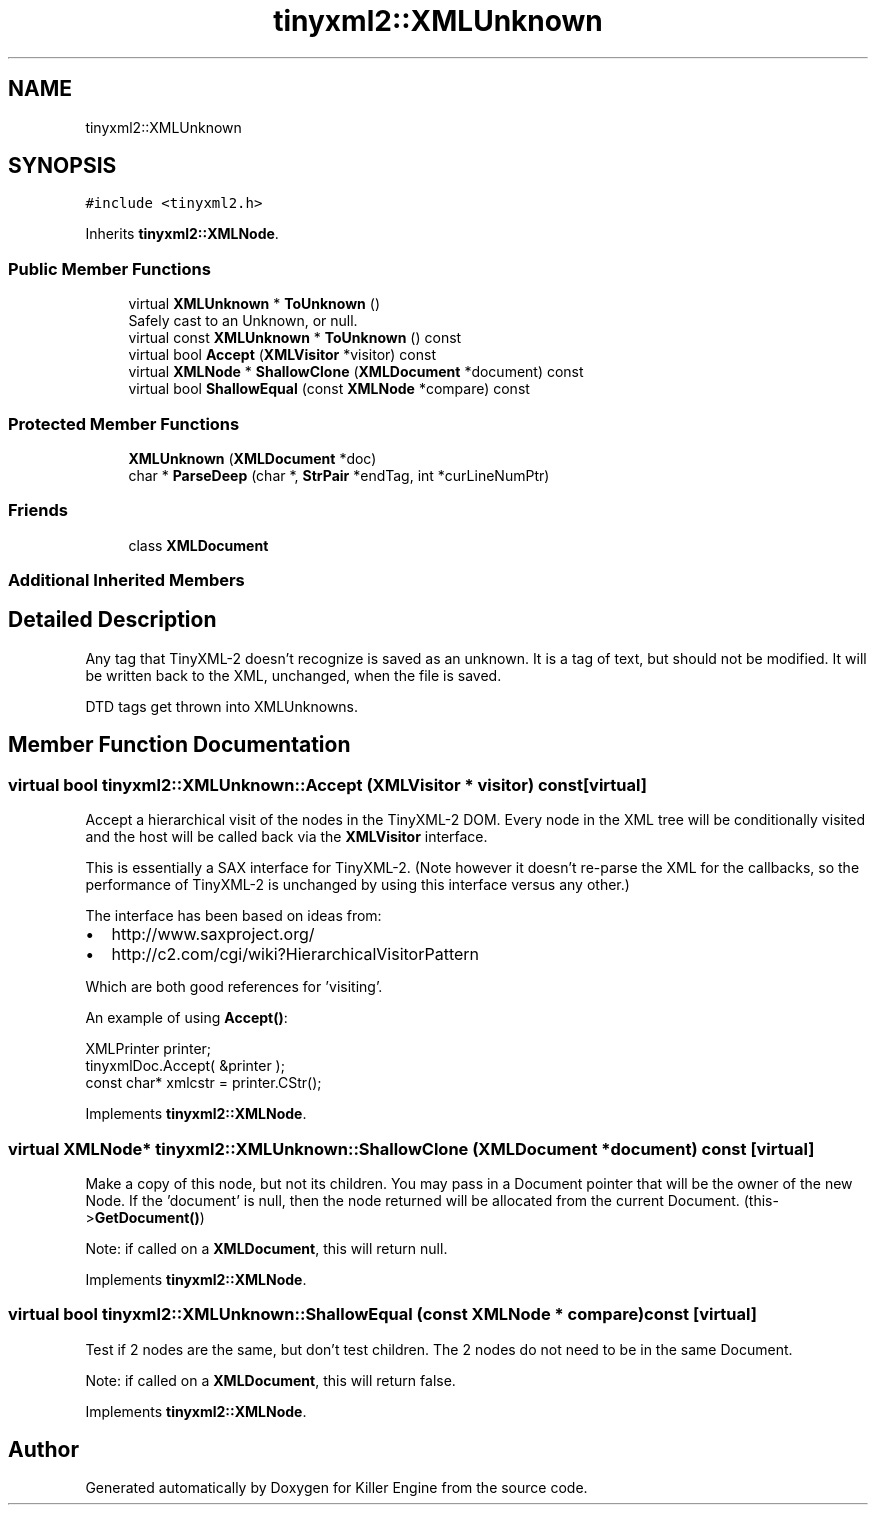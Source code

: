 .TH "tinyxml2::XMLUnknown" 3 "Wed Jun 6 2018" "Killer Engine" \" -*- nroff -*-
.ad l
.nh
.SH NAME
tinyxml2::XMLUnknown
.SH SYNOPSIS
.br
.PP
.PP
\fC#include <tinyxml2\&.h>\fP
.PP
Inherits \fBtinyxml2::XMLNode\fP\&.
.SS "Public Member Functions"

.in +1c
.ti -1c
.RI "virtual \fBXMLUnknown\fP * \fBToUnknown\fP ()"
.br
.RI "Safely cast to an Unknown, or null\&. "
.ti -1c
.RI "virtual const \fBXMLUnknown\fP * \fBToUnknown\fP () const"
.br
.ti -1c
.RI "virtual bool \fBAccept\fP (\fBXMLVisitor\fP *visitor) const"
.br
.ti -1c
.RI "virtual \fBXMLNode\fP * \fBShallowClone\fP (\fBXMLDocument\fP *document) const"
.br
.ti -1c
.RI "virtual bool \fBShallowEqual\fP (const \fBXMLNode\fP *compare) const"
.br
.in -1c
.SS "Protected Member Functions"

.in +1c
.ti -1c
.RI "\fBXMLUnknown\fP (\fBXMLDocument\fP *doc)"
.br
.ti -1c
.RI "char * \fBParseDeep\fP (char *, \fBStrPair\fP *endTag, int *curLineNumPtr)"
.br
.in -1c
.SS "Friends"

.in +1c
.ti -1c
.RI "class \fBXMLDocument\fP"
.br
.in -1c
.SS "Additional Inherited Members"
.SH "Detailed Description"
.PP 
Any tag that TinyXML-2 doesn't recognize is saved as an unknown\&. It is a tag of text, but should not be modified\&. It will be written back to the XML, unchanged, when the file is saved\&.
.PP
DTD tags get thrown into XMLUnknowns\&. 
.SH "Member Function Documentation"
.PP 
.SS "virtual bool tinyxml2::XMLUnknown::Accept (\fBXMLVisitor\fP * visitor) const\fC [virtual]\fP"
Accept a hierarchical visit of the nodes in the TinyXML-2 DOM\&. Every node in the XML tree will be conditionally visited and the host will be called back via the \fBXMLVisitor\fP interface\&.
.PP
This is essentially a SAX interface for TinyXML-2\&. (Note however it doesn't re-parse the XML for the callbacks, so the performance of TinyXML-2 is unchanged by using this interface versus any other\&.)
.PP
The interface has been based on ideas from:
.PP
.IP "\(bu" 2
http://www.saxproject.org/
.IP "\(bu" 2
http://c2.com/cgi/wiki?HierarchicalVisitorPattern
.PP
.PP
Which are both good references for 'visiting'\&.
.PP
An example of using \fBAccept()\fP: 
.PP
.nf
XMLPrinter printer;
tinyxmlDoc.Accept( &printer );
const char* xmlcstr = printer.CStr();

.fi
.PP
 
.PP
Implements \fBtinyxml2::XMLNode\fP\&.
.SS "virtual \fBXMLNode\fP* tinyxml2::XMLUnknown::ShallowClone (\fBXMLDocument\fP * document) const\fC [virtual]\fP"
Make a copy of this node, but not its children\&. You may pass in a Document pointer that will be the owner of the new Node\&. If the 'document' is null, then the node returned will be allocated from the current Document\&. (this->\fBGetDocument()\fP)
.PP
Note: if called on a \fBXMLDocument\fP, this will return null\&. 
.PP
Implements \fBtinyxml2::XMLNode\fP\&.
.SS "virtual bool tinyxml2::XMLUnknown::ShallowEqual (const \fBXMLNode\fP * compare) const\fC [virtual]\fP"
Test if 2 nodes are the same, but don't test children\&. The 2 nodes do not need to be in the same Document\&.
.PP
Note: if called on a \fBXMLDocument\fP, this will return false\&. 
.PP
Implements \fBtinyxml2::XMLNode\fP\&.

.SH "Author"
.PP 
Generated automatically by Doxygen for Killer Engine from the source code\&.
